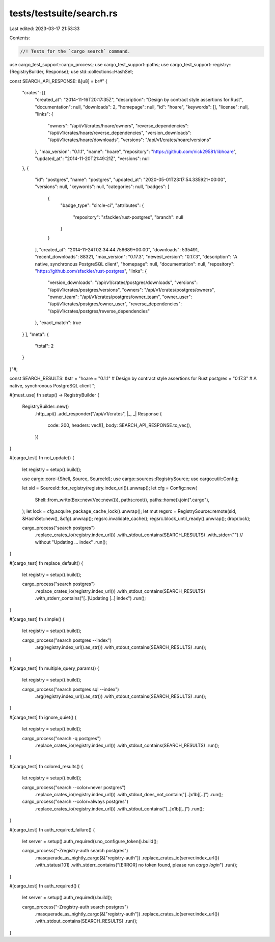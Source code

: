 tests/testsuite/search.rs
=========================

Last edited: 2023-03-17 21:53:33

Contents:

.. code-block:: rs

    //! Tests for the `cargo search` command.

use cargo_test_support::cargo_process;
use cargo_test_support::paths;
use cargo_test_support::registry::{RegistryBuilder, Response};
use std::collections::HashSet;

const SEARCH_API_RESPONSE: &[u8] = br#"
{
    "crates": [{
        "created_at": "2014-11-16T20:17:35Z",
        "description": "Design by contract style assertions for Rust",
        "documentation": null,
        "downloads": 2,
        "homepage": null,
        "id": "hoare",
        "keywords": [],
        "license": null,
        "links": {
            "owners": "/api/v1/crates/hoare/owners",
            "reverse_dependencies": "/api/v1/crates/hoare/reverse_dependencies",
            "version_downloads": "/api/v1/crates/hoare/downloads",
            "versions": "/api/v1/crates/hoare/versions"
        },
        "max_version": "0.1.1",
        "name": "hoare",
        "repository": "https://github.com/nick29581/libhoare",
        "updated_at": "2014-11-20T21:49:21Z",
        "versions": null
    },
    {
        "id": "postgres",
        "name": "postgres",
        "updated_at": "2020-05-01T23:17:54.335921+00:00",
        "versions": null,
        "keywords": null,
        "categories": null,
        "badges": [
            {
                "badge_type": "circle-ci",
                "attributes": {
                    "repository": "sfackler/rust-postgres",
                    "branch": null
                }
            }
        ],
        "created_at": "2014-11-24T02:34:44.756689+00:00",
        "downloads": 535491,
        "recent_downloads": 88321,
        "max_version": "0.17.3",
        "newest_version": "0.17.3",
        "description": "A native, synchronous PostgreSQL client",
        "homepage": null,
        "documentation": null,
        "repository": "https://github.com/sfackler/rust-postgres",
        "links": {
            "version_downloads": "/api/v1/crates/postgres/downloads",
            "versions": "/api/v1/crates/postgres/versions",
            "owners": "/api/v1/crates/postgres/owners",
            "owner_team": "/api/v1/crates/postgres/owner_team",
            "owner_user": "/api/v1/crates/postgres/owner_user",
            "reverse_dependencies": "/api/v1/crates/postgres/reverse_dependencies"
        },
        "exact_match": true
    }
    ],
    "meta": {
        "total": 2
    }
}"#;

const SEARCH_RESULTS: &str = "\
hoare = \"0.1.1\"        # Design by contract style assertions for Rust
postgres = \"0.17.3\"    # A native, synchronous PostgreSQL client
";

#[must_use]
fn setup() -> RegistryBuilder {
    RegistryBuilder::new()
        .http_api()
        .add_responder("/api/v1/crates", |_, _| Response {
            code: 200,
            headers: vec![],
            body: SEARCH_API_RESPONSE.to_vec(),
        })
}

#[cargo_test]
fn not_update() {
    let registry = setup().build();

    use cargo::core::{Shell, Source, SourceId};
    use cargo::sources::RegistrySource;
    use cargo::util::Config;

    let sid = SourceId::for_registry(registry.index_url()).unwrap();
    let cfg = Config::new(
        Shell::from_write(Box::new(Vec::new())),
        paths::root(),
        paths::home().join(".cargo"),
    );
    let lock = cfg.acquire_package_cache_lock().unwrap();
    let mut regsrc = RegistrySource::remote(sid, &HashSet::new(), &cfg).unwrap();
    regsrc.invalidate_cache();
    regsrc.block_until_ready().unwrap();
    drop(lock);

    cargo_process("search postgres")
        .replace_crates_io(registry.index_url())
        .with_stdout_contains(SEARCH_RESULTS)
        .with_stderr("") // without "Updating ... index"
        .run();
}

#[cargo_test]
fn replace_default() {
    let registry = setup().build();

    cargo_process("search postgres")
        .replace_crates_io(registry.index_url())
        .with_stdout_contains(SEARCH_RESULTS)
        .with_stderr_contains("[..]Updating [..] index")
        .run();
}

#[cargo_test]
fn simple() {
    let registry = setup().build();

    cargo_process("search postgres --index")
        .arg(registry.index_url().as_str())
        .with_stdout_contains(SEARCH_RESULTS)
        .run();
}

#[cargo_test]
fn multiple_query_params() {
    let registry = setup().build();

    cargo_process("search postgres sql --index")
        .arg(registry.index_url().as_str())
        .with_stdout_contains(SEARCH_RESULTS)
        .run();
}

#[cargo_test]
fn ignore_quiet() {
    let registry = setup().build();

    cargo_process("search -q postgres")
        .replace_crates_io(registry.index_url())
        .with_stdout_contains(SEARCH_RESULTS)
        .run();
}

#[cargo_test]
fn colored_results() {
    let registry = setup().build();

    cargo_process("search --color=never postgres")
        .replace_crates_io(registry.index_url())
        .with_stdout_does_not_contain("[..]\x1b[[..]")
        .run();

    cargo_process("search --color=always postgres")
        .replace_crates_io(registry.index_url())
        .with_stdout_contains("[..]\x1b[[..]")
        .run();
}

#[cargo_test]
fn auth_required_failure() {
    let server = setup().auth_required().no_configure_token().build();

    cargo_process("-Zregistry-auth search postgres")
        .masquerade_as_nightly_cargo(&["registry-auth"])
        .replace_crates_io(server.index_url())
        .with_status(101)
        .with_stderr_contains("[ERROR] no token found, please run `cargo login`")
        .run();
}

#[cargo_test]
fn auth_required() {
    let server = setup().auth_required().build();

    cargo_process("-Zregistry-auth search postgres")
        .masquerade_as_nightly_cargo(&["registry-auth"])
        .replace_crates_io(server.index_url())
        .with_stdout_contains(SEARCH_RESULTS)
        .run();
}


